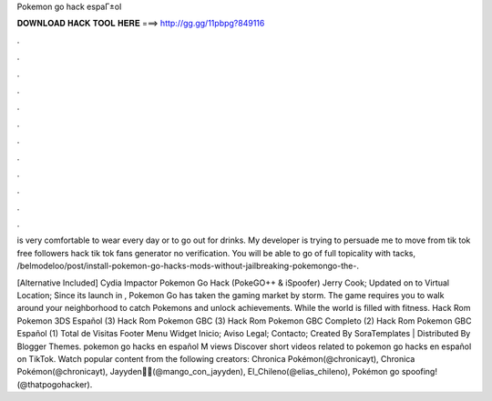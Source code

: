 Pokemon go hack espaГ±ol



𝐃𝐎𝐖𝐍𝐋𝐎𝐀𝐃 𝐇𝐀𝐂𝐊 𝐓𝐎𝐎𝐋 𝐇𝐄𝐑𝐄 ===> http://gg.gg/11pbpg?849116



.



.



.



.



.



.



.



.



.



.



.



.

is very comfortable to wear every day or to go out for drinks.  My developer is trying to persuade me to move  from tik tok free followers hack tik tok fans generator no verification. You will be able to go of full topicality with tacks, /belmodeloo/post/install-pokemon-go-hacks-mods-without-jailbreaking-pokemongo-the-.

[Alternative Included] Cydia Impactor Pokemon Go Hack (PokeGO++ & iSpoofer) Jerry Cook; Updated on to Virtual Location; Since its launch in , Pokemon Go has taken the gaming market by storm. The game requires you to walk around your neighborhood to catch Pokemons and unlock achievements. While the world is filled with fitness. Hack Rom Pokemon 3DS Español (3) Hack Rom Pokemon GBC (3) Hack Rom Pokemon GBC Completo (2) Hack Rom Pokemon GBC Español (1) Total de Visitas Footer Menu Widget Inicio; Aviso Legal; Contacto; Created By SoraTemplates | Distributed By Blogger Themes. pokemon go hacks en español M views Discover short videos related to pokemon go hacks en español on TikTok. Watch popular content from the following creators: Chronica Pokémon(@chronicayt), Chronica Pokémon(@chronicayt), Jayyden😶‍🌫️(@mango_con_jayyden), El_Chileno(@elias_chileno), Pokémon go spoofing!(@thatpogohacker).
